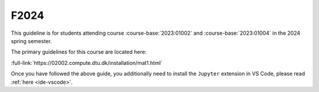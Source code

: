 


F2024
=====

This guideline is for students attending course :course-base:`2023:01002` and :course-base:`2023:01004`
in the 2024 spring semester.

The primary guidelines for this course are located here:

:full-link:`https://02002.compute.dtu.dk/installation/mat1.html`

Once you have followed the above guide, you additionally need to install the
``Jupyter`` extension in VS Code, please read :ref:`here <ide-vscode>`.


.. todo::
    make sure that course bases in guidelines match the year of the guidelines. For example: if the guidelines are from 2023 the course base should be that of 2023 and not the current one. 